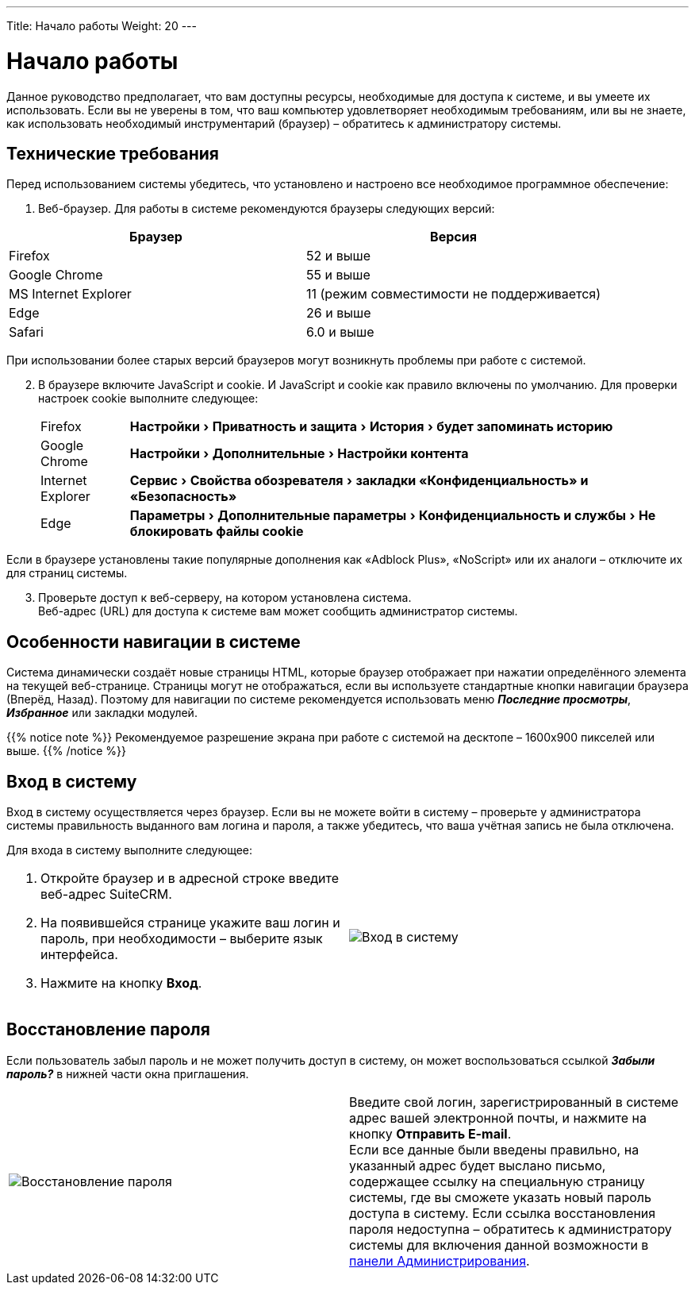 ---
Title: Начало работы
Weight: 20
---

:author: likhobory
:email: likhobory@mail.ru

:toc:
:toc-title: Оглавление

:experimental:   

:imagesdir: ./../../../../images/ru/user/GettingStarted

ifdef::env-github[:imagesdir: ./../../../../master/static/images/ru/user/GettingStarted]

:btn: btn:

ifdef::env-github[:btn:]

= Начало работы


Данное руководство предполагает, что вам доступны ресурсы, необходимые для доступа к системе, и вы умеете их использовать. Если вы не уверены в том, что ваш компьютер удовлетворяет необходимым требованиям, или вы не знаете, как использовать необходимый инструментарий (браузер) – обратитесь к администратору системы. 

== Технические требования 

Перед использованием системы убедитесь, что установлено и настроено все необходимое программное обеспечение: 

 .	Веб-браузер. Для работы в системе рекомендуются браузеры следующих версий:

[cols=","options="header"] 
|===
 |Браузер	            |Версия
 |Firefox	            |52 и выше
 |Google Chrome	        |55 и выше
 |MS Internet Explorer	|11 (режим совместимости не поддерживается)
 |Edge	                |26 и выше
 |Safari	            |6.0 и выше
|===

При использовании более старых версий браузеров могут возникнуть проблемы при работе с системой.

[start=2]
 .	В браузере включите JavaScript и cookie. 
И JavaScript и  cookie как правило включены по умолчанию. Для проверки настроек cookie выполните следующее: 
[horizontal]
Firefox :: menu:Настройки[Приватность и защита > История > будет запоминать историю]
Google Chrome :: menu:Настройки[Дополнительные > Настройки контента]
Internet Explorer :: menu:Сервис[Свойства обозревателя > закладки «Конфиденциальность» и «Безопасность»] 
Edge :: menu:Параметры[Дополнительные параметры > Конфиденциальность и службы > Не блокировать файлы cookie]


Если в браузере установлены такие популярные дополнения как «Adblock Plus», «NoScript» или их аналоги – отключите их для страниц системы.

[start=3]
 .	Проверьте доступ к веб-серверу, на котором установлена система.  +
Веб-адрес (URL) для доступа к системе вам может сообщить администратор системы. 

== Особенности навигации в системе

Система динамически создаёт новые страницы HTML, которые браузер отображает при нажатии определённого элемента на текущей веб-странице. Страницы могут не отображаться, если вы используете стандартные кнопки навигации браузера (Вперёд, Назад). Поэтому для навигации по системе рекомендуется использовать меню *_Последние просмотры_*, *_Избранное_* или закладки модулей. 

{{% notice note %}}
Рекомендуемое разрешение экрана при работе с системой на десктопе – 1600х900 пикселей или выше.
{{% /notice %}}

== Вход в систему 

Вход в систему осуществляется через браузер. 
Если вы не можете войти в систему – проверьте у администратора системы правильность выданного вам логина и пароля, а также убедитесь, что ваша учётная запись не была отключена.

Для входа в систему выполните следующее: ::
[cols=","options="!header"]
|===
a|.	Откройте браузер и в адресной строке введите веб-адрес SuiteCRM. 

 .	На появившейся странице укажите ваш логин и пароль, при необходимости – выберите язык интерфейса. 

 .	Нажмите на кнопку {btn}[Вход]. 
|image:image1.png[Вход в систему]
|===

== Восстановление пароля

Если пользователь забыл пароль и не может получить доступ в систему, он может воспользоваться ссылкой *_Забыли пароль?_* в нижней части окна приглашения. 

[cols=","]
|===
|image:image2.png[Восстановление пароля]
|Введите свой логин, зарегистрированный в системе адрес вашей электронной почты, и нажмите на кнопку {btn}[Отправить E-mail]. +
 Если все данные были введены правильно, на указанный адрес будет выслано письмо, содержащее ссылку на специальную страницу системы, где вы сможете указать новый пароль доступа в систему. Если ссылка восстановления пароля недоступна – обратитесь к администратору системы для включения данной возможности в 
link:../../../admin/administration-panel/users/#_Управление_паролями[панели Администрирования].
|===
